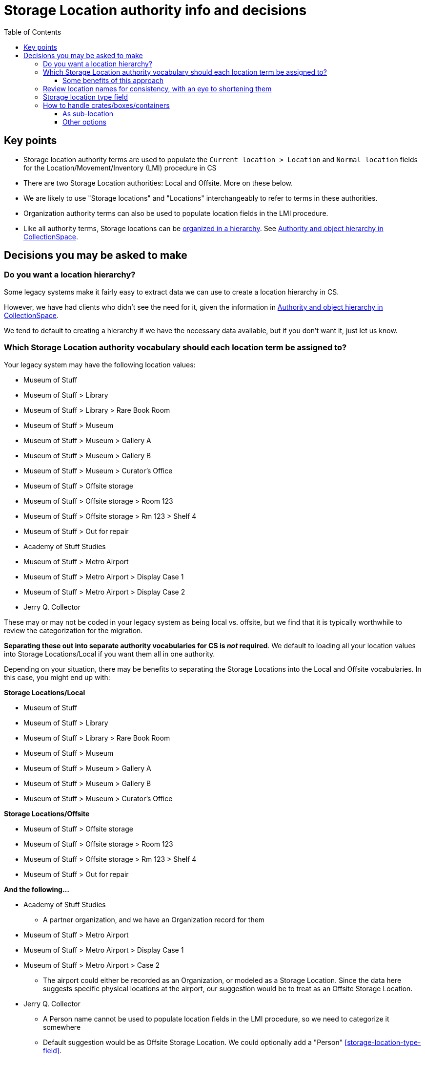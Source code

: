 :toc:
:toc-placement!:
:toclevels: 4

ifdef::env-github[]
:tip-caption: :bulb:
:note-caption: :information_source:
:important-caption: :heavy_exclamation_mark:
:caution-caption: :fire:
:warning-caption: :warning:
endif::[]

= Storage Location authority info and decisions

toc::[]

== Key points

* Storage location authority terms are used to populate the `Current location > Location` and `Normal location` fields for the Location/Movement/Inventory (LMI) procedure in CS
* There are two Storage Location authorities: Local and Offsite. More on these below.
* We are likely to use "Storage locations" and "Locations" interchangeably to refer to terms in these authorities.
* Organization authority terms can also be used to populate location fields in the LMI procedure.
* Like all authority terms, Storage locations can be https://collectionspace.atlassian.net/wiki/spaces/COL/pages/546013229/User+Manual+Creating+Authority+Hierarchies[organized in a hierarchy]. See https://github.com/lyrasis/collectionspace-migration-explainers/blob/main/docs/authority_and_object_hierarchy.adoc[Authority and object hierarchy in CollectionSpace].

== Decisions you may be asked to make
=== Do you want a location hierarchy?

Some legacy systems make it fairly easy to extract data we can use to create a location hierarchy in CS.

However, we have had clients who didn't see the need for it, given the information in https://github.com/lyrasis/collectionspace-migration-explainers/blob/main/docs/authority_and_object_hierarchy.adoc[Authority and object hierarchy in CollectionSpace].

We tend to default to creating a hierarchy if we have the necessary data available, but if you don't want it, just let us know.

=== Which Storage Location authority vocabulary should each location term be assigned to?

Your legacy system may have the following location values:

* Museum of Stuff
* Museum of Stuff > Library
* Museum of Stuff > Library > Rare Book Room
* Museum of Stuff > Museum
* Museum of Stuff > Museum > Gallery A
* Museum of Stuff > Museum > Gallery B
* Museum of Stuff > Museum > Curator's Office
* Museum of Stuff > Offsite storage
* Museum of Stuff > Offsite storage > Room 123
* Museum of Stuff > Offsite storage > Rm 123 > Shelf 4
* Museum of Stuff > Out for repair
* Academy of Stuff Studies
* Museum of Stuff > Metro Airport
* Museum of Stuff > Metro Airport > Display Case 1
* Museum of Stuff > Metro Airport > Display Case 2
* Jerry Q. Collector

These may or may not be coded in your legacy system as being local vs. offsite, but we find that it is typically worthwhile to review the categorization for the migration.

**Separating these out into separate authority vocabularies for CS is _not_ required**. We default to loading all your location values into Storage Locations/Local if you want them all in one authority.

Depending on your situation, there may be benefits to separating the Storage Locations into the Local and Offsite vocabularies. In this case, you might end up with:

**Storage Locations/Local**

* Museum of Stuff
* Museum of Stuff > Library
* Museum of Stuff > Library > Rare Book Room
* Museum of Stuff > Museum
* Museum of Stuff > Museum > Gallery A
* Museum of Stuff > Museum > Gallery B
* Museum of Stuff > Museum > Curator's Office

**Storage Locations/Offsite**

* Museum of Stuff > Offsite storage
* Museum of Stuff > Offsite storage > Room 123
* Museum of Stuff > Offsite storage > Rm 123 > Shelf 4
* Museum of Stuff > Out for repair

**And the following...**

* Academy of Stuff Studies
** A partner organization, and we have an Organization record for them

* Museum of Stuff > Metro Airport
* Museum of Stuff > Metro Airport > Display Case 1
* Museum of Stuff > Metro Airport > Case 2
** The airport could either be recorded as an Organization, or modeled as a Storage Location. Since the data here suggests specific physical locations at the airport, our suggestion would be to treat as an Offsite Storage Location.

* Jerry Q. Collector
** A Person name cannot be used to populate location fields in the LMI procedure, so we need to categorize it somewhere
** Default suggestion would be as Offsite Storage Location. We could optionally add a "Person" <<storage-location-type-field>>.


==== Some benefits of this approach
If we are creating a location hierarchy, our typical practice is to https://github.com/lyrasis/collectionspace-migration-explainers/blob/main/docs/authority_and_object_hierarchy.adoc#represent-the-hierarchy-in-the-object-number-or-term-display-name[represent the hierarchy in the term display name].

Depending on the organization, categorizing into different authorities can eliminate some of the levels of hierarchy we need to record in a lot of terms.

Perhaps we can do something like the following to shorten the hierarchy paths:

**Storage Locations/Local**

* Library
* Library > Rare Book Room
* Museum
* Museum > Gallery A
* Museum > Gallery B
* Museum > Curator's Office

The top-level "Museum of Stuff" location is eliminated, but that might be ok if that was not a location assigned to any objects.

Maybe the following would work:

**Storage Locations/Offsite**

* Museum Offsite Storage
* Museum Offsite Storage > Room 123
* Museum Offsite Storage > Rm 123 > Shelf 4
* Out for repair
* Metro Airport
* Metro Airport > Display Case 1
* Metro Airport > Case 2
* Jerry Q. Collector

**We realize that hierarchy levels that may look unnecessary to us might serve important local purposes, but present the above as the type of thing to think about when you are reviewing your locations for migration, just in case this kind of restructuring is an improvement for you.**

=== Review location names for consistency, with an eye to shortening them

Is there a way you can shorten locations in a consistent way, that will still be meaningful and easy to use for you? This can be a big benefit for viewing these values within the application.

If location names are very long, you may not see the end of the value in the display without clicking into the field. 

The following is a most extreme shortening example, but this sort of thing has worked for clients in the past, and there are ways to make things briefer without being quite as cryptic:

**Storage Locations/Local**

* L
* L>RBR
* M
* M>G>A
* M>G>B
* M>CO

**Storage Locations/Offsite**

* MOS
* MOS>R123
* MOS>R123>S4
* Out for repair
* Airport
* Airport>1
* Airport>2
* Jerry Q. Collector

Taking this approach, the longer form could optionally be mapped into the location record, either as the `Term > Name` field value, or as a variant form of the location name.

=== Storage location type field

This field lets you specify the type of location: room, building, drawer, shelf, etc.

Depending on the legacy data source, this data may exist in a cleanly mappable way. Or, we may be able to do a kind of simple mapping based on the last segment of the location name. For example, if the last segment contains "room" or "rm", assign "room".

You can easily add your own Location Type values under `Tools > Term Lists > Location Type`.

During location cleanup/review, you have the option to add or change location type values.

**You may also tell us you don't want location type values set in CS**

It is one thing to batch migrate all data in via a consistent process, however:

* Is this something you imagine yourself consistently populating when you add new locations going forward? If not, do you want it in the migrated data?
* If it is set via a "dumb" mapping based on text in the location name, does it add anything useful to know that "Room 7" is a room? Do you expect to use this field for searching/filtering/reporting? If not, maybe it is not important for you?

=== How to handle crates/boxes/containers

Some other systems have support for crates (or boxes or containers). Broadly, a crate isn't a location because the crate itself is stored in or moved between locations. A crate may contain one or more objects, but isn't itself part of an object hierarchy because it is temporary. So the crate functionality provides a way to say one or more objects are in a thing, and that thing is in a location.

CS does not currently support this functionality, though it is on the roadmap.

There are a few different ways we can model crate information in CS, though each has functionality tradeoffs.

==== As sub-location
So far, all of the migrations we have done for clients with crate data have used this approach.

We model a crate or box as a Storage Location, with the parent location being the location of the crate.

* Museum > Artifacts
* Museum > Artifacts > Shelf A
* Museum > Artifacts > Shelf A > Crate 12

LMI procedures are created and related to objects in the crate to express data like:

* 2022.1, current location as of 2022-01-04 = Museum > Artifacts > Shelf A > Crate 12
* 2018.21.7, current location as of 2022-01-04 = Museum > Artifacts > Shelf A > Crate 12

Benefits of this:

* If these are the most recent LMIs for the given objects, when viewing each object, you can see each object is in Museum > Artifacts > Shelf A > Crate 12
* If you visit the Location term record for Museum > Artifacts > Shelf A > Crate 12, you can see which objects have that location as `Computed current location`

If you move the crate, the procedure would be to:
* Change the first/preferred term display name from `Museum > Artifacts > Shelf A > Crate 12` to `Museum > Gallery staging > Crate 12`
* Update the broader location to be `Museum > Gallery staging`

Pro:

* Fairly streamlined process for keeping the current location information up to date

Con:

* Changes the name of the location in the existing LMI, instead of actually creating a new LMI. This means there is not a permanent record of the movement of the crate and the objects in it.

==== Other options

If a permanent record of crate movement is required, or if the above strategy does not work for other reasons, your migration specialist can work through other options with you.
